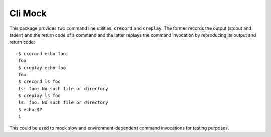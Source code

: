 Cli Mock
========

.. image:: https://travis-ci.org/kvas-it/pytest-console-scripts.svg?branch=master
    :target: https://travis-ci.org/kvas-it/pytest-console-scripts
    :alt: See Build Status on Travis CI

This package provides two command line utilities: ``crecord`` and ``creplay``.
The former records the output (stdout and stderr) and the return code of a
command and the latter replays the command invocation by reproducing its output
and return code::

    $ crecord echo foo
    foo
    $ creplay echo foo
    foo
    $ crecord ls foo
    ls: foo: No such file or directory
    $ creplay ls foo
    ls: foo: No such file or directory
    $ echo $?
    1

This could be used to mock slow and environment-dependent command invocations
for testing purposes.
